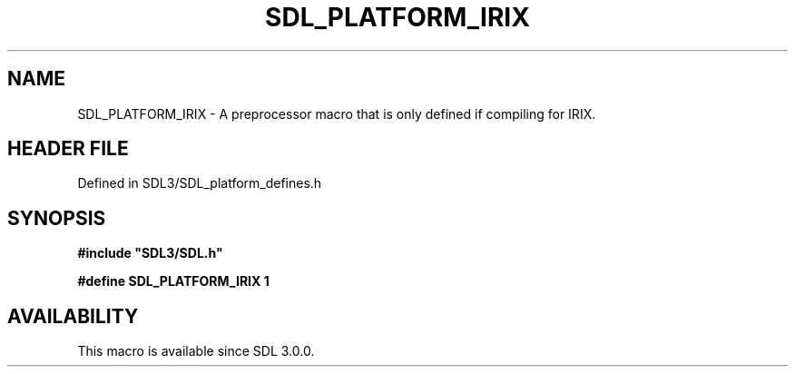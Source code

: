 .\" This manpage content is licensed under Creative Commons
.\"  Attribution 4.0 International (CC BY 4.0)
.\"   https://creativecommons.org/licenses/by/4.0/
.\" This manpage was generated from SDL's wiki page for SDL_PLATFORM_IRIX:
.\"   https://wiki.libsdl.org/SDL_PLATFORM_IRIX
.\" Generated with SDL/build-scripts/wikiheaders.pl
.\"  revision SDL-preview-3.1.3
.\" Please report issues in this manpage's content at:
.\"   https://github.com/libsdl-org/sdlwiki/issues/new
.\" Please report issues in the generation of this manpage from the wiki at:
.\"   https://github.com/libsdl-org/SDL/issues/new?title=Misgenerated%20manpage%20for%20SDL_PLATFORM_IRIX
.\" SDL can be found at https://libsdl.org/
.de URL
\$2 \(laURL: \$1 \(ra\$3
..
.if \n[.g] .mso www.tmac
.TH SDL_PLATFORM_IRIX 3 "SDL 3.1.3" "Simple Directmedia Layer" "SDL3 FUNCTIONS"
.SH NAME
SDL_PLATFORM_IRIX \- A preprocessor macro that is only defined if compiling for IRIX\[char46]
.SH HEADER FILE
Defined in SDL3/SDL_platform_defines\[char46]h

.SH SYNOPSIS
.nf
.B #include \(dqSDL3/SDL.h\(dq
.PP
.BI "#define SDL_PLATFORM_IRIX 1
.fi
.SH AVAILABILITY
This macro is available since SDL 3\[char46]0\[char46]0\[char46]

